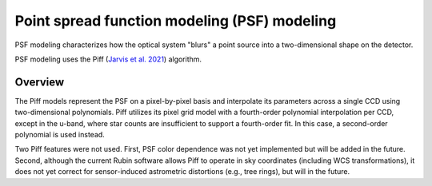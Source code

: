 .. _psf:

#############################################
Point spread function modeling (PSF) modeling
#############################################

PSF modeling characterizes how the optical system "blurs" a point source into a two-dimensional shape on the detector.

PSF modeling uses the Piff (`Jarvis et al. 2021 <https://ui.adsabs.harvard.edu/abs/2021MNRAS.501.1282J/abstract>`_) algorithm.

Overview
========

The Piff models represent the PSF on a pixel-by-pixel basis and interpolate its parameters across a single CCD using two-dimensional polynomials.
Piff utilizes its pixel grid model with a fourth-order polynomial interpolation per CCD, except in the u-band, where star counts are insufficient to support a fourth-order fit.
In this case, a second-order polynomial is used instead.

Two Piff features were not used.
First, PSF color dependence was not yet implemented but will be added in the future.
Second, although the current Rubin software allows Piff to operate in sky coordinates (including WCS transformations),
it does not yet correct for sensor-induced astrometric distortions (e.g., tree rings), but will in the future.